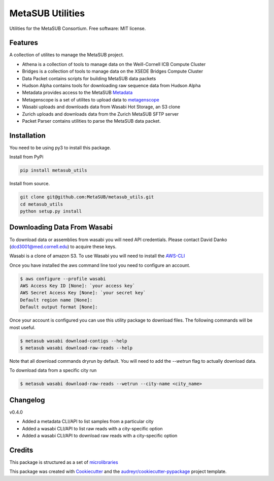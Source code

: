 =================
MetaSUB Utilities
=================


.. image:: https://img.shields.io/pypi/v/metasub_utils.svg
        :target: https://pypi.python.org/pypi/metasub_utils

.. image:: https://circleci.com/gh/MetaSUB/metasub_utils.svg?style=svg
        :target: https://circleci.com/gh/MetaSUB/metasub_utils

.. image:: https://www.codefactor.io/Content/badges/A.svg
        :target: https://www.codefactor.io/repository/github/metasub/metasub_utils

Utilities for the MetaSUB Consortium. Free software: MIT license.


Features
--------

A collection of utilites to manage the MetaSUB project.

- Athena is a collection of tools to manage data on the Weill-Cornell ICB Compute Cluster
- Bridges is a collection of tools to manage data on the XSEDE Bridges Compute Cluster
- Data Packet contains scripts for building MetaSUB data packets
- Hudson Alpha contains tools for downloading raw sequence data from Hudson Alpha
- Metadata provides access to the MetaSUB Metadata_
- Metagenscope is a set of utilites to upload data to metagenscope_
- Wasabi uploads and downloads data from Wasabi Hot Storage, an S3 clone
- Zurich uploads and downloads data from the Zurich MetaSUB SFTP server 
- Packet Parser contains utilities to parse the MetaSUB data packet.


Installation
------------

You need to be using py3 to install this package.

Install from PyPi

.. code-block:: bash

    pip install metasub_utils


Install from source.

.. code-block:: bash

    git clone git@github.com:MetaSUB/metasub_utils.git
    cd metasub_utils
    python setup.py install


Downloading Data From Wasabi
----------------------------

To download data or assemblies from wasabi you will need API credentials. Please contact David Danko (dcd3001@med.cornell.edu) to acquire these keys.

Wasabi is a clone of amazon S3. To use Wasabi you will need to install the AWS-CLI_

Once you have installed the aws command line tool you need to configure an account.

.. code-block:: bash

    $ aws configure --profile wasabi
    AWS Access Key ID [None]: `your access key`
    AWS Secret Access Key [None]: `your secret key`
    Default region name [None]: 
    Default output format [None]:
    
Once your account is configured you can use this utility package to download files. The following commands will be most useful.

.. code-block:: bash

    $ metasub wasabi download-contigs --help
    $ metasub wasabi download-raw-reads --help
    
Note that all download commands dryrun by default. You will need to add the `--wetrun` flag to actually download data.

To download data from a specific city run

.. code-block:: bash

    $ metasub wasabi download-raw-reads --wetrun --city-name <city_name>


Changelog
---------

v0.4.0

- Added a metadata CLI/API to list samples from a particular city
- Added a wasabi CLI/API to list raw reads with a city-specific option
- Added a wasabi CLI/API to download raw reads with a city-specific option


Credits
---------

This package is structured as a set of microlibraries_

This package was created with Cookiecutter_ and the `audreyr/cookiecutter-pypackage`_ project template.

.. _metadata: https://github.com/MetaSUB/MetaSUB-metadata
.. _metagenscope: https://www.metagenscope.com/
.. _microlibraries: https://blog.shazam.com/python-microlibs-5be9461ad979
.. _Cookiecutter: https://github.com/audreyr/cookiecutter
.. _`audreyr/cookiecutter-pypackage`: https://github.com/audreyr/cookiecutter-pypackage
.. _AWS-CLI: https://docs.aws.amazon.com/cli/latest/userguide/installing.html
